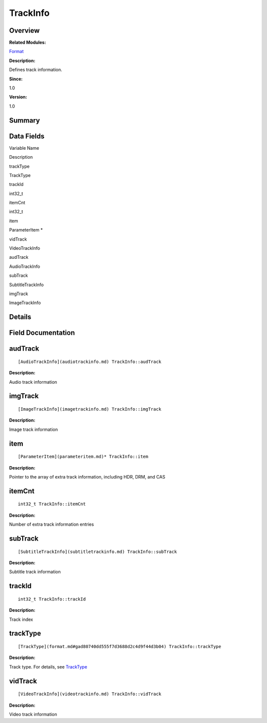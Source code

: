 TrackInfo
=========

**Overview**\ 
--------------

**Related Modules:**

`Format <format.md>`__

**Description:**

Defines track information.

**Since:**

1.0

**Version:**

1.0

**Summary**\ 
-------------

Data Fields
-----------

.. raw:: html

   <table>

.. raw:: html

   <thead align="left">

.. raw:: html

   <tr id="row758641900093537">

.. raw:: html

   <th class="cellrowborder" valign="top" width="50%" id="mcps1.1.3.1.1">

.. raw:: html

   <p id="p481666461093537">

Variable Name

.. raw:: html

   </p>

.. raw:: html

   </th>

.. raw:: html

   <th class="cellrowborder" valign="top" width="50%" id="mcps1.1.3.1.2">

.. raw:: html

   <p id="p643738755093537">

Description

.. raw:: html

   </p>

.. raw:: html

   </th>

.. raw:: html

   </tr>

.. raw:: html

   </thead>

.. raw:: html

   <tbody>

.. raw:: html

   <tr id="row368805593093537">

.. raw:: html

   <td class="cellrowborder" valign="top" width="50%" headers="mcps1.1.3.1.1 ">

.. raw:: html

   <p id="p1646574775093537">

trackType

.. raw:: html

   </p>

.. raw:: html

   </td>

.. raw:: html

   <td class="cellrowborder" valign="top" width="50%" headers="mcps1.1.3.1.2 ">

.. raw:: html

   <p id="p435565939093537">

TrackType

.. raw:: html

   </p>

.. raw:: html

   </td>

.. raw:: html

   </tr>

.. raw:: html

   <tr id="row96927211093537">

.. raw:: html

   <td class="cellrowborder" valign="top" width="50%" headers="mcps1.1.3.1.1 ">

.. raw:: html

   <p id="p1952736765093537">

trackId

.. raw:: html

   </p>

.. raw:: html

   </td>

.. raw:: html

   <td class="cellrowborder" valign="top" width="50%" headers="mcps1.1.3.1.2 ">

.. raw:: html

   <p id="p1877035023093537">

int32_t

.. raw:: html

   </p>

.. raw:: html

   </td>

.. raw:: html

   </tr>

.. raw:: html

   <tr id="row28813975093537">

.. raw:: html

   <td class="cellrowborder" valign="top" width="50%" headers="mcps1.1.3.1.1 ">

.. raw:: html

   <p id="p806428237093537">

itemCnt

.. raw:: html

   </p>

.. raw:: html

   </td>

.. raw:: html

   <td class="cellrowborder" valign="top" width="50%" headers="mcps1.1.3.1.2 ">

.. raw:: html

   <p id="p1594899699093537">

int32_t

.. raw:: html

   </p>

.. raw:: html

   </td>

.. raw:: html

   </tr>

.. raw:: html

   <tr id="row480383572093537">

.. raw:: html

   <td class="cellrowborder" valign="top" width="50%" headers="mcps1.1.3.1.1 ">

.. raw:: html

   <p id="p2027096404093537">

item

.. raw:: html

   </p>

.. raw:: html

   </td>

.. raw:: html

   <td class="cellrowborder" valign="top" width="50%" headers="mcps1.1.3.1.2 ">

.. raw:: html

   <p id="p2072327632093537">

ParameterItem \*

.. raw:: html

   </p>

.. raw:: html

   </td>

.. raw:: html

   </tr>

.. raw:: html

   <tr id="row988362308093537">

.. raw:: html

   <td class="cellrowborder" valign="top" width="50%" headers="mcps1.1.3.1.1 ">

.. raw:: html

   <p id="p2000870068093537">

vidTrack

.. raw:: html

   </p>

.. raw:: html

   </td>

.. raw:: html

   <td class="cellrowborder" valign="top" width="50%" headers="mcps1.1.3.1.2 ">

.. raw:: html

   <p id="p1492310646093537">

VideoTrackInfo

.. raw:: html

   </p>

.. raw:: html

   </td>

.. raw:: html

   </tr>

.. raw:: html

   <tr id="row1064100296093537">

.. raw:: html

   <td class="cellrowborder" valign="top" width="50%" headers="mcps1.1.3.1.1 ">

.. raw:: html

   <p id="p208184037093537">

audTrack

.. raw:: html

   </p>

.. raw:: html

   </td>

.. raw:: html

   <td class="cellrowborder" valign="top" width="50%" headers="mcps1.1.3.1.2 ">

.. raw:: html

   <p id="p79964351093537">

AudioTrackInfo

.. raw:: html

   </p>

.. raw:: html

   </td>

.. raw:: html

   </tr>

.. raw:: html

   <tr id="row1948614058093537">

.. raw:: html

   <td class="cellrowborder" valign="top" width="50%" headers="mcps1.1.3.1.1 ">

.. raw:: html

   <p id="p38598525093537">

subTrack

.. raw:: html

   </p>

.. raw:: html

   </td>

.. raw:: html

   <td class="cellrowborder" valign="top" width="50%" headers="mcps1.1.3.1.2 ">

.. raw:: html

   <p id="p818455389093537">

SubtitleTrackInfo

.. raw:: html

   </p>

.. raw:: html

   </td>

.. raw:: html

   </tr>

.. raw:: html

   <tr id="row574554979093537">

.. raw:: html

   <td class="cellrowborder" valign="top" width="50%" headers="mcps1.1.3.1.1 ">

.. raw:: html

   <p id="p20412452093537">

imgTrack

.. raw:: html

   </p>

.. raw:: html

   </td>

.. raw:: html

   <td class="cellrowborder" valign="top" width="50%" headers="mcps1.1.3.1.2 ">

.. raw:: html

   <p id="p727344479093537">

ImageTrackInfo

.. raw:: html

   </p>

.. raw:: html

   </td>

.. raw:: html

   </tr>

.. raw:: html

   </tbody>

.. raw:: html

   </table>

**Details**\ 
-------------

**Field Documentation**\ 
-------------------------

audTrack
--------

::

   [AudioTrackInfo](audiotrackinfo.md) TrackInfo::audTrack

**Description:**

Audio track information

imgTrack
--------

::

   [ImageTrackInfo](imagetrackinfo.md) TrackInfo::imgTrack

**Description:**

Image track information

item
----

::

   [ParameterItem](parameteritem.md)* TrackInfo::item

**Description:**

Pointer to the array of extra track information, including HDR, DRM, and
CAS

itemCnt
-------

::

   int32_t TrackInfo::itemCnt

**Description:**

Number of extra track information entries

subTrack
--------

::

   [SubtitleTrackInfo](subtitletrackinfo.md) TrackInfo::subTrack

**Description:**

Subtitle track information

trackId
-------

::

   int32_t TrackInfo::trackId

**Description:**

Track index

trackType
---------

::

   [TrackType](format.md#gad80740dd555f7d3688d2c4d9f44d3b04) TrackInfo::trackType

**Description:**

Track type. For details, see
`TrackType <format.md#gad80740dd555f7d3688d2c4d9f44d3b04>`__

vidTrack
--------

::

   [VideoTrackInfo](videotrackinfo.md) TrackInfo::vidTrack

**Description:**

Video track information
